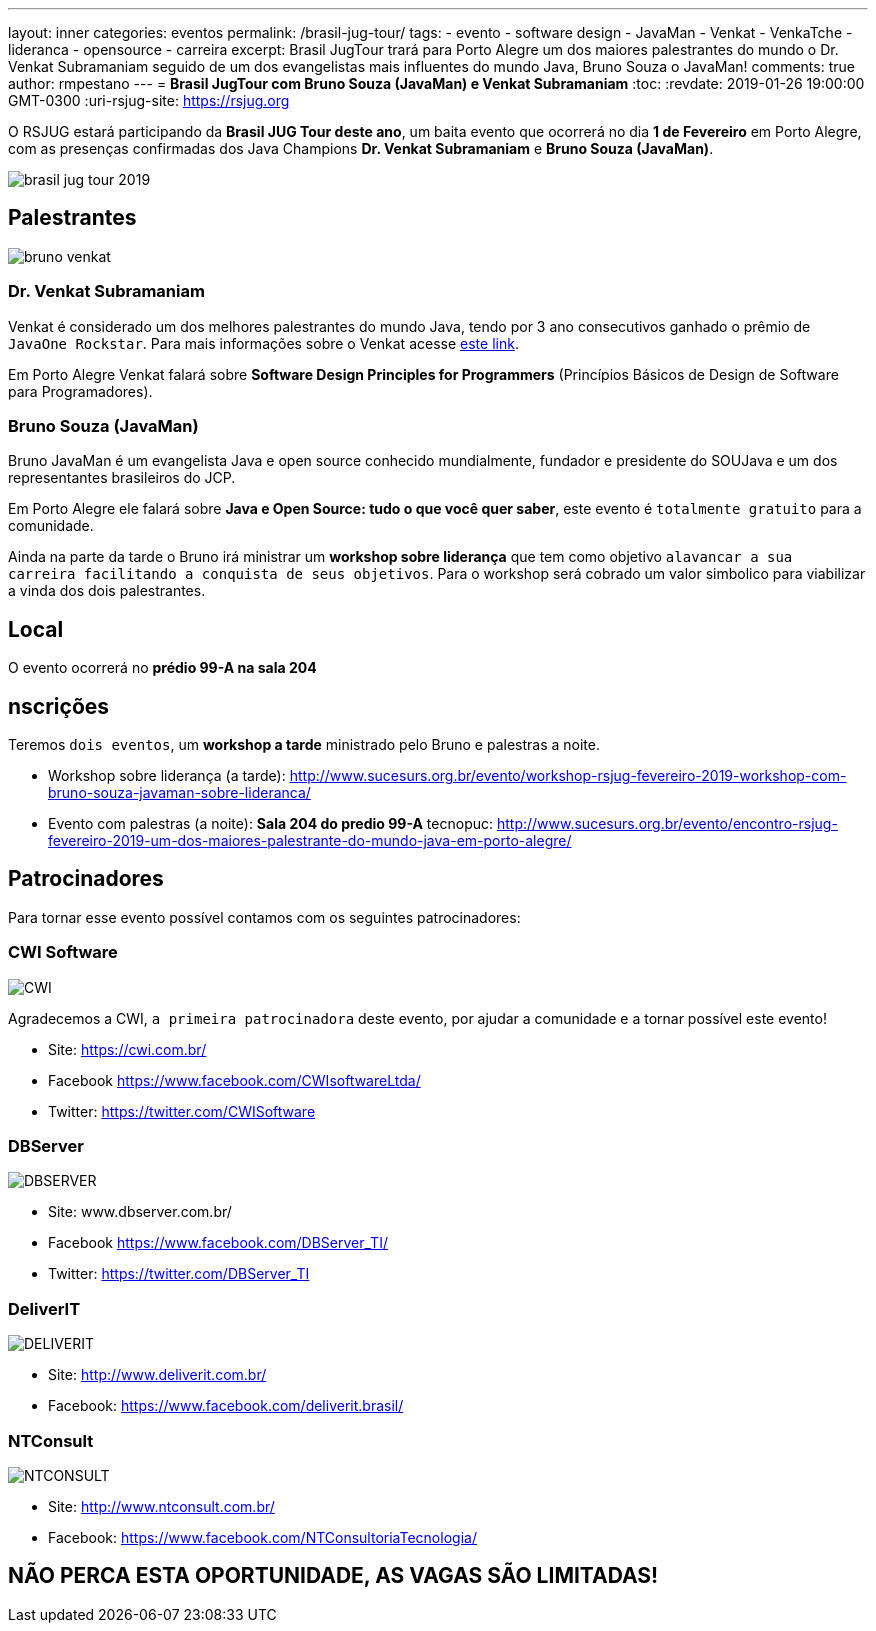 ---
layout: inner
categories: eventos	
permalink: /brasil-jug-tour/
tags:
- evento
- software design
- JavaMan
- Venkat
- VenkaTche
- lideranca
- opensource
- carreira
excerpt: Brasil JugTour trará para Porto Alegre um dos maiores palestrantes do mundo o Dr. Venkat Subramaniam seguido de um dos evangelistas mais influentes do mundo Java, Bruno Souza o JavaMan!
comments: true
author: rmpestano
---
= *Brasil JugTour com Bruno Souza (JavaMan) e Venkat Subramaniam*
:toc:
:revdate: 2019-01-26 19:00:00 GMT-0300
:uri-rsjug-site: https://rsjug.org

O RSJUG estará participando da *Brasil JUG Tour deste ano*, um baita evento que ocorrerá no dia *1 de Fevereiro* em Porto Alegre, com as presenças confirmadas dos Java Champions *Dr. Venkat Subramaniam* e *Bruno Souza (JavaMan)*. 

image:posts/2019-01/brasil-jug-tour-2019.jpg[]

== Palestrantes

image:posts/2019-01/bruno-venkat.jpeg[]

=== Dr. Venkat Subramaniam 

Venkat é considerado um dos melhores palestrantes do mundo Java, tendo por 3 ano consecutivos ganhado o prêmio de `JavaOne Rockstar`. Para mais informações sobre o Venkat acesse https://agiledeveloper.com/aboutus.html[este link^].

Em Porto Alegre Venkat falará sobre *Software Design Principles for Programmers* (Princípios Básicos de Design de Software para Programadores).

=== Bruno Souza (JavaMan)

Bruno JavaMan é um evangelista Java e open source conhecido mundialmente, fundador e presidente do SOUJava e um dos representantes brasileiros do JCP.

Em Porto Alegre ele falará sobre *Java e Open Source: tudo o que você quer saber*, este evento é `totalmente gratuito` para a comunidade. 

Ainda na parte da tarde o Bruno irá ministrar um *workshop sobre liderança*  que tem como objetivo `alavancar a sua carreira facilitando a conquista de seus objetivos`. Para o workshop será cobrado um valor simbolico para viabilizar a vinda dos dois palestrantes.
 
== Local

O evento ocorrerá no *prédio 99-A na sala 204*

== nscrições

Teremos `dois eventos`, um *workshop a tarde* ministrado pelo Bruno e palestras a noite.

* Workshop sobre liderança (a tarde): http://www.sucesurs.org.br/evento/workshop-rsjug-fevereiro-2019-workshop-com-bruno-souza-javaman-sobre-lideranca/
* Evento com palestras (a noite): *Sala 204 do predio 99-A* tecnopuc: http://www.sucesurs.org.br/evento/encontro-rsjug-fevereiro-2019-um-dos-maiores-palestrante-do-mundo-java-em-porto-alegre/

== Patrocinadores

Para tornar esse evento possível contamos com os seguintes patrocinadores:

=== CWI Software 

image:posts/2019-01/CWI.jpeg[]

Agradecemos a CWI, `a primeira patrocinadora` deste evento, por ajudar a comunidade e a tornar possível este evento!


* Site: https://cwi.com.br/
* Facebook https://www.facebook.com/CWIsoftwareLtda/
* Twitter: https://twitter.com/CWISoftware

=== DBServer 

image:posts/2019-01/DBSERVER.png[]

* Site: www.dbserver.com.br/
* Facebook https://www.facebook.com/DBServer_TI/
* Twitter: https://twitter.com/DBServer_TI

=== DeliverIT

image:posts/2019-01/DELIVERIT.png[]

* Site: http://www.deliverit.com.br/
* Facebook: https://www.facebook.com/deliverit.brasil/

=== NTConsult

image:posts/2019-01/NTCONSULT.png[]

* Site: http://www.ntconsult.com.br/
* Facebook: https://www.facebook.com/NTConsultoriaTecnologia/


== NÃO PERCA ESTA OPORTUNIDADE, AS VAGAS SÃO LIMITADAS!


